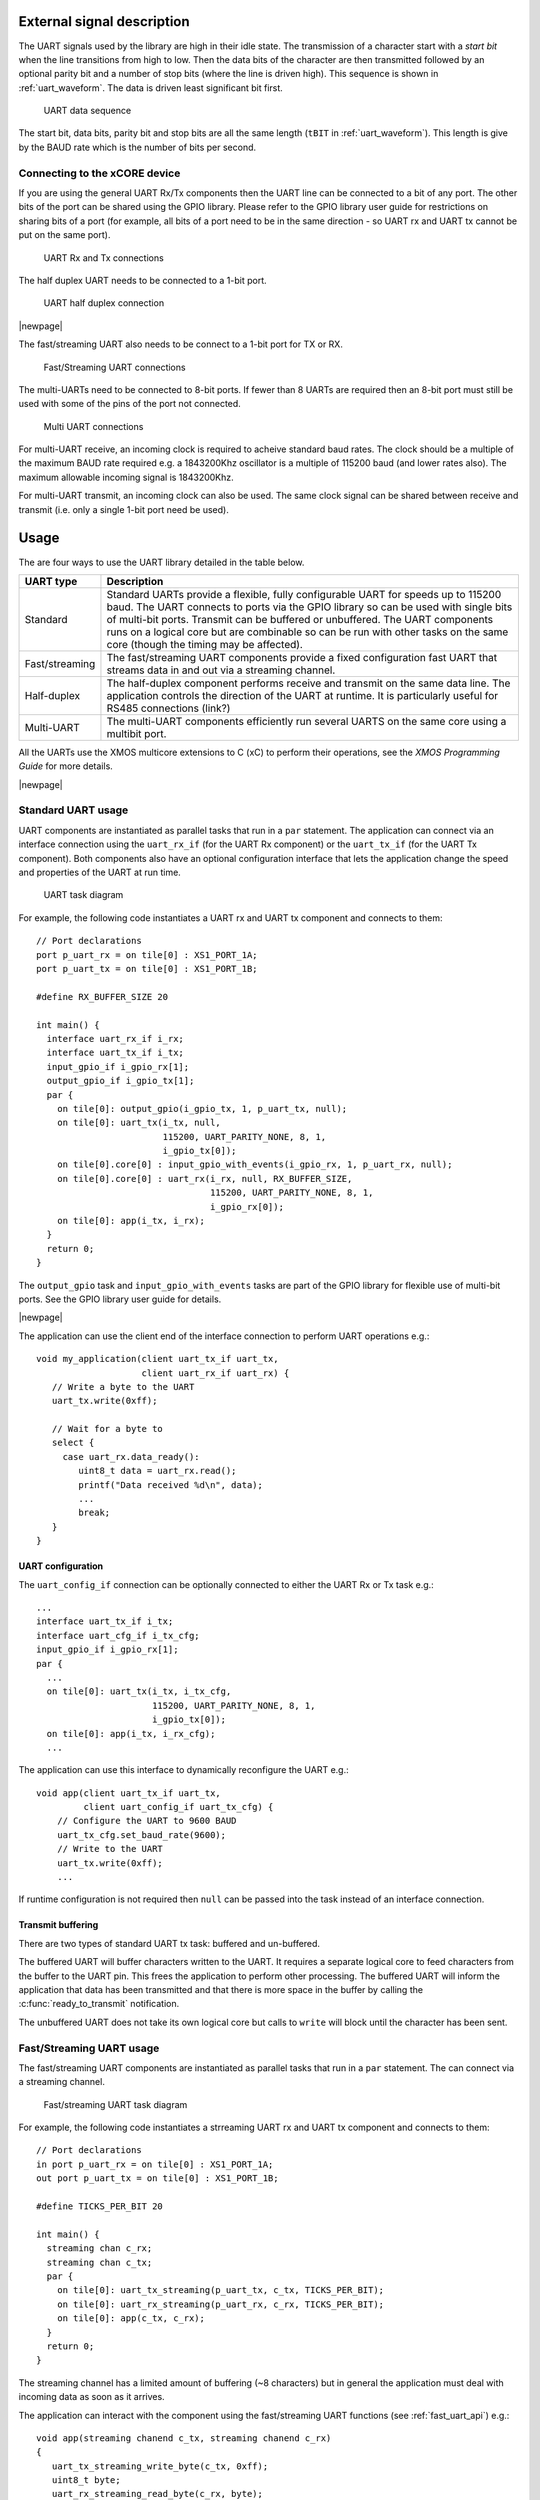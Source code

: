 
External signal description
---------------------------

The UART signals used by the library are high in their idle state. The
transmission of a character start with a *start bit* when the line
transitions from high to low. Then the data bits of the character are
then transmitted followed by an optional parity bit and a number of
stop bits (where the line is driven high). This sequence is shown in
:ref:`uart_waveform`. The data is driven least significant bit first.

.. _uart_waveform:

.. figure:: images/data_sequence.png
   :width: 100%

   UART data sequence

The start bit, data bits, parity bit and stop bits are all the same
length (``tBIT`` in :ref:`uart_waveform`). This length is give by the BAUD
rate which is the number of bits per second.

Connecting to the xCORE device
..............................

If you are using the general UART Rx/Tx components then the UART line
can be connected to a bit of any port. The other bits of the port can
be shared using the GPIO library. Please refer to the GPIO library
user guide for restrictions on sharing bits of a port (for example,
all bits of a port need to be in the same direction - so UART rx and
UART tx cannot be put on the same port).

.. figure:: images/connect_standard.*

   UART Rx and Tx connections

The half duplex UART needs to be connected to a 1-bit port.

.. figure:: images/connect_half_duplex.*

   UART half duplex connection

|newpage|

The fast/streaming UART also needs to be connect to a 1-bit port for
TX or RX.

.. figure:: images/connect_fast.*

   Fast/Streaming UART connections

The multi-UARTs need to be connected to 8-bit ports. If fewer than 8
UARTs are required then an 8-bit port must still be used with some of
the pins of the port not connected.

.. figure:: images/connect_multi.*

   Multi UART connections

For multi-UART receive, an incoming clock is required to acheive
standard baud rates. The clock should be a multiple of the maximum
BAUD rate required e.g. a 1843200Khz oscillator is a multiple of
115200 baud (and lower rates also). The maximum allowable incoming
signal is 1843200Khz.

For multi-UART transmit, an incoming clock can also be used. The same
clock signal can be shared between receive and transmit (i.e. only a
single 1-bit port need be used).

Usage
-----

The are four ways to use the UART library detailed in the table below.

.. list-table::
 :header-rows: 1

 * - UART type
   - Description
 * - Standard
   - Standard UARTs provide a flexible, fully configurable UART for
     speeds up to 115200 baud. The UART connects to ports via the GPIO
     library so can be used with single bits of
     multi-bit ports. Transmit can be buffered or unbuffered. The UART
     components runs on a logical core but are combinable so can be
     run with other tasks on the same core (though the timing may be affected).
 * - Fast/streaming
   - The fast/streaming UART components provide a fixed configuration
     fast UART that streams data in and out via a streaming channel.
 * - Half-duplex
   - The half-duplex component performs receive and transmit on the
     same data line. The application controls the direction of the
     UART at runtime. It is particularly useful for RS485 connections (link?)
 * - Multi-UART
   - The multi-UART components efficiently run several UARTS on the
     same core using a multibit port.

All the UARTs use the XMOS multicore extensions to C (xC) to perform
their operations, see the `XMOS Programming
Guide` for more details.

|newpage|

Standard UART usage
...................

UART components are instantiated as parallel tasks that run in a
``par`` statement. The application
can connect via an interface connection using the ``uart_rx_if`` (for
the UART Rx component) or the  ``uart_tx_if`` (for the UART Tx
component). Both components also have an optional configuration
interface that lets the application change the speed and properties of
the UART at run time.

.. figure:: images/uart_task_diag.*

  UART task diagram

For example, the following code instantiates a UART rx and UART tx
component and connects to them::

  // Port declarations
  port p_uart_rx = on tile[0] : XS1_PORT_1A;
  port p_uart_tx = on tile[0] : XS1_PORT_1B;

  #define RX_BUFFER_SIZE 20

  int main() {
    interface uart_rx_if i_rx;
    interface uart_tx_if i_tx;
    input_gpio_if i_gpio_rx[1];
    output_gpio_if i_gpio_tx[1];
    par {
      on tile[0]: output_gpio(i_gpio_tx, 1, p_uart_tx, null);
      on tile[0]: uart_tx(i_tx, null,
                          115200, UART_PARITY_NONE, 8, 1,
                          i_gpio_tx[0]);
      on tile[0].core[0] : input_gpio_with_events(i_gpio_rx, 1, p_uart_rx, null);
      on tile[0].core[0] : uart_rx(i_rx, null, RX_BUFFER_SIZE,
                                   115200, UART_PARITY_NONE, 8, 1,
                                   i_gpio_rx[0]);
      on tile[0]: app(i_tx, i_rx);
    }
    return 0;
  }

The ``output_gpio`` task and ``input_gpio_with_events`` tasks are part
of the GPIO library for flexible use of multi-bit ports. See the GPIO
library user guide for details.

|newpage|

The application can use the client end of the interface connection to
perform UART operations e.g.::

  void my_application(client uart_tx_if uart_tx,
                      client uart_rx_if uart_rx) {
     // Write a byte to the UART
     uart_tx.write(0xff);

     // Wait for a byte to
     select {
       case uart_rx.data_ready():
          uint8_t data = uart_rx.read();
          printf("Data received %d\n", data);
          ...
          break;
     }
  }

UART configuration
~~~~~~~~~~~~~~~~~~

The ``uart_config_if`` connection can be optionally connected to
either the UART Rx or Tx task e.g.::

    ...
    interface uart_tx_if i_tx;
    interface uart_cfg_if i_tx_cfg;
    input_gpio_if i_gpio_rx[1];
    par {
      ...
      on tile[0]: uart_tx(i_tx, i_tx_cfg,
                          115200, UART_PARITY_NONE, 8, 1,
                          i_gpio_tx[0]);
      on tile[0]: app(i_tx, i_rx_cfg);
      ...

The application can use this interface to dynamically reconfigure the
UART e.g.::

   void app(client uart_tx_if uart_tx,
            client uart_config_if uart_tx_cfg) {
       // Configure the UART to 9600 BAUD
       uart_tx_cfg.set_baud_rate(9600);
       // Write to the UART
       uart_tx.write(0xff);
       ...

If runtime configuration is not required then ``null`` can be passed
into the task instead of an interface connection.

Transmit buffering
~~~~~~~~~~~~~~~~~~

There are two types of standard UART tx task: buffered and
un-buffered.

The buffered UART will buffer characters written to the
UART. It requires a separate logical core to feed characters from the
buffer to the UART pin. This frees the application to perform other
processing. The buffered UART will inform the application that data has been
transmitted and that there is more space in the buffer by calling the
:c:func:`ready_to_transmit` notification.

The unbuffered UART does not take its own logical core but calls to
``write`` will block until the character has been sent.

Fast/Streaming UART usage
.........................

The fast/streaming UART components are
instantiated as parallel tasks that run in a
``par`` statement. The can connect via a streaming channel.

.. figure:: images/fast_uart_task_diag.*

  Fast/streaming UART task diagram

For example, the following code instantiates a strreaming UART rx and UART tx
component and connects to them::

  // Port declarations
  in port p_uart_rx = on tile[0] : XS1_PORT_1A;
  out port p_uart_tx = on tile[0] : XS1_PORT_1B;

  #define TICKS_PER_BIT 20

  int main() {
    streaming chan c_rx;
    streaming chan c_tx;
    par {
      on tile[0]: uart_tx_streaming(p_uart_tx, c_tx, TICKS_PER_BIT);
      on tile[0]: uart_rx_streaming(p_uart_rx, c_rx, TICKS_PER_BIT);
      on tile[0]: app(c_tx, c_rx);
    }
    return 0;
  }

The streaming channel has a limited amount of buffering
(~8 characters) but in general the application must deal with incoming
data as soon as it arrives.

The application can interact with the component using the
fast/streaming UART functions (see :ref:`fast_uart_api`) e.g.::

  void app(streaming chanend c_tx, streaming chanend c_rx)
  {
     uart_tx_streaming_write_byte(c_tx, 0xff);
     uint8_t byte;
     uart_rx_streaming_read_byte(c_rx, byte);
     printf("Received: %d\n", byte);
     ...

|newpage|

Half-duplex UART usage
......................

The half-duplex components are instantiated as parallel tasks that run in a
``par`` statement. The application
connects via three interface connections: the ``uart_rx_if`` (for
receiving data), the ``uart_tx_if`` (for transmitting data) and the
``uart_control_if`` (for controlling the current direction of the UART).
The component also has an optional configuration
interface that lets the application change the speed and properties of
the UART at run time.

.. figure:: images/half_duplex_task_diag.*

  Half-duplex UART task diagram

For example, the following code instantiates a half-duplex UART
component and connects to it::

  #define TX_BUFFER_SIZE 16
  #define RX_BUFFER_SIZE 16

  port p_uart = on tile[0] : XS1_PORT_1A;

  int main() {
    interface uart_rx_if i_rx;
    interface uart_control_if i_control;
    interface uart_tx_buffered_if i_tx;

    par {
      on tile[0] : uart_half_duplex(i_tx, i_rx, i_control, null,
                                    TX_BUFFER_SIZE, RX_BUFFER_SIZE,
                                    115200, UART_PARITY_NONE, 8, 1, p_uart);

      on tile[0] : app(i_rx, i_tx, i_control);
    }

The application can use the interfaces in the same manner as a
standard UART. The control interface can be used to change direction e.g.::

  void app(client uart_rx_if i_uart_rx,
           client uart_tx_buffered_if i_uart_tx,
           client uart_control_if i_control) {
     uint8_t byte;
     i_control.set_mode(UART_RX_MODE);
     byte = i_uart_rx.read();
     i_control.set_mode(UART_TX_MODE);
     i_uart_tx.write(byte);
     ...

|newpage|

Multi-UART usage
................

Multi-UART components are instantiated as parallel tasks that run in a
``par`` statement. The application
can connect via a combination of a channel and
an interface connection using the ``multi_uart_rx_if``
(for the UART Rx component) or the  ``multi_uart_tx_if`` (for the UART Tx
component). These interfaces handle data for all the UARTS and runtime
configuration.

.. figure:: images/multi_uart_task_diag.*

  Multi-UART task diagram

For example, the following code instantiates a multi-UART RX and multi-UART TX
component and connects to them::

  in  buffered port:32 p_uart_rx = XS1_PORT_8A;
  out buffered port:8 p_uart_tx  = XS1_PORT_8B;
  in  port p_uart_clk            = XS1_PORT_1F;

  clock clk_uart = XS1_CLKBLK_4;

  int main(void)
  {
    interface multi_uart_rx_if i_rx;
    streaming chan c_rx;
    chan c_tx;
    interface multi_uart_tx_if i_tx;

    // Set the rx and tx lines to be clocked off the clk_uart clock block
    configure_in_port(p_uart_rx, clk_uart);
    configure_out_port(p_uart_tx, clk_uart, 0);

    // Configure an external clock for the clk_uart clock block
    configure_clock_src(clk_uart, p_uart_clk);
    start_clock(clk_uart);

    // Start the rx/tx tasks and the application task
    par {
      multi_uart_rx(c_rx, i_rx, p_uart_rx, 8, 1843200, 115200, UART_PARITY_NONE, 8, 1);
      multi_uart_tx(c_tx, i_tx, p_uart_tx, 8, 1843200, 115200, UART_PARITY_NONE, 8, 1);
     app(c_rx, i_rx, c_tx, i_tx);
    }
  }

|newpage|
The application communicates with all the UARTs via the single
multi-UART interfaces e.g.::

  void loopback(streaming chanend c_rx, client multi_uart_rx_if i_rx,
                chanend c_tx, client multi_uart_tx_if i_tx)
  {
    size_t uart_num;

    // Configure each task with a chanend
    i_rx.init(c_rx);
    i_tx.init(c_tx);

    while (1) {
      select {
      case multi_uart_data_ready(c_rx, uart_num):
        uint8_t data;
        if (i_rx.read(uart_num, data) == UART_RX_VALID_DATA) {
          if (i_tx.is_slot_free(uart_num)) {
            i_tx.write(uart_num, data);
          }
          else {
            debug_printf("Warning: TX buffer overflow on channel %d\n",
                         uart_num);
          }
        }
        break;
      }
    }
  }

Note that the ``init`` function on the interface must be called once
before any use of the interface.

Configuring clocks for multi-UARTs
~~~~~~~~~~~~~~~~~~~~~~~~~~~~~~~~~~

The ports used for the multi-UART components need to have their clocks
configured. For example, the following code configures the multi-UART
RX port to run of a clock that is sourced by an incoming port::

    // Set the rx line to be clocked off the clk_uart clock block
    configure_in_port(p_uart_rx, clk_uart);

    // Configure an external clock for the clk_uart clock block
    configure_clock_src(clk_uart, p_uart_clk);
    start_clock(clk_uart);

For more information on configuring ports, please refer to the
`XMOS Programming Guide` for more details.

The multi-UART components take an argument which is the speed of the
underlying clock. This way the component can attain the correct BAUD
rate.

The multi-UART RX component must be clocked of a rate which is a
multiple of the BAUD rates required.

If a port is not explicitly configured, then it will be clocked of the
reference 100Mhz clock of the xCORE. The TX component can also work
with this clock rate.

|newpage|

Runtime configuration of the Multi-UARTs
~~~~~~~~~~~~~~~~~~~~~~~~~~~~~~~~~~~~~~~~

The re-configuration of a one of the UARTS in the multi-UART is done
via the main ``multi_uart_tx_if`` or ``multi_uart_rx_if``. In both
cases, the user must call the ``pause`` function of the interface,
then a reconfiguration function and then the ``restart`` function
e.g.::

  void app(streaming chanend c_rx, client multi_uart_rx_if i_rx)
    ...
    i_rx.pause();
    // Set UART number 2 to baud rate 9600
    i_rx.set_baud_rate(2, 9600);
    i_rx.restart();
    ....

Standard UART API
-----------------


UART configuration interface
............................

.. doxygengroup:: uart_config_if
  :no-link:

|newpage|

.. doxygenenum:: uart_parity_t

|newpage|

UART receiver component
.......................

.. doxygenfunction:: uart_rx

|newpage|

UART receive interface
......................

.. doxygengroup:: uart_rx_if
  :no-link:

|newpage|

UART transmitter components
...........................

.. doxygenfunction:: uart_tx

|newpage|

.. doxygenfunction:: uart_tx_buffered

|newpage|

UART transmit interface
.......................

.. doxygengroup:: uart_tx_if
  :no-link:

|newpage|

UART transmit interface (buffered)
..................................

.. doxygengroup:: uart_tx_buffered_if
  :no-link:

|newpage|

.. _fast_uart_api:

Fast/Streaming API
-----------------------

Streaming receiver
..................

.. doxygenfunction:: uart_rx_streaming
.. doxygenfunction:: uart_rx_streaming_read_byte

Streaming transmitter
.....................

.. doxygenfunction:: uart_tx_streaming
.. doxygenfunction:: uart_tx_streaming_write_byte

Half-Duplex API
---------------

Half-duplex component
.....................

.. doxygenfunction:: uart_half_duplex

|newpage|

Half-duplex control interface
.............................

.. doxygenenum:: uart_half_duplex_mode_t

.. doxygengroup:: uart_control_if
  :no-link:


Multi-UART API
--------------

Multi-UART receiver
...................

.. doxygenfunction:: multi_uart_rx

|newpage|

Multi-UART receive interface
............................

.. doxygenenum:: multi_uart_read_result_t

.. doxygengroup:: multi_uart_rx_if
  :no-link:

|newpage|

Multi-UART transmitter
......................

.. doxygenfunction:: multi_uart_tx

|newpage|

Multi-UART transmit interface
.............................

.. doxygengroup:: multi_uart_tx_if
  :no-link:
